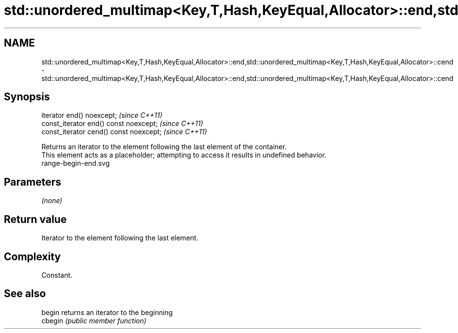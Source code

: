 .TH std::unordered_multimap<Key,T,Hash,KeyEqual,Allocator>::end,std::unordered_multimap<Key,T,Hash,KeyEqual,Allocator>::cend 3 "2020.03.24" "http://cppreference.com" "C++ Standard Libary"
.SH NAME
std::unordered_multimap<Key,T,Hash,KeyEqual,Allocator>::end,std::unordered_multimap<Key,T,Hash,KeyEqual,Allocator>::cend \- std::unordered_multimap<Key,T,Hash,KeyEqual,Allocator>::end,std::unordered_multimap<Key,T,Hash,KeyEqual,Allocator>::cend

.SH Synopsis

  iterator end() noexcept;               \fI(since C++11)\fP
  const_iterator end() const noexcept;   \fI(since C++11)\fP
  const_iterator cend() const noexcept;  \fI(since C++11)\fP

  Returns an iterator to the element following the last element of the container.
  This element acts as a placeholder; attempting to access it results in undefined behavior.
   range-begin-end.svg

.SH Parameters

  \fI(none)\fP

.SH Return value

  Iterator to the element following the last element.

.SH Complexity

  Constant.


.SH See also



  begin  returns an iterator to the beginning
  cbegin \fI(public member function)\fP






